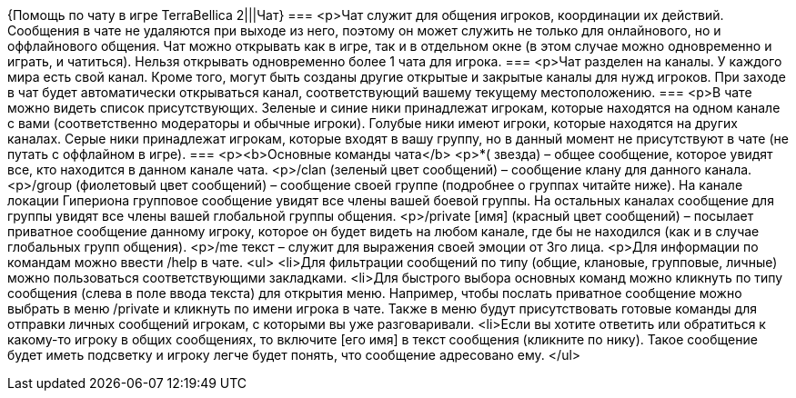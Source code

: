 {Помощь по чату в игре TerraBellica 2|||Чат}
===
<p>Чат служит для общения игроков, координации их действий. Сообщения в чате не удаляются при выходе из него, поэтому он может служить не только для онлайнового, но и оффлайнового общения. Чат можно открывать как в игре, так и в отдельном окне (в этом случае можно одновременно и играть, и чатиться). Нельзя открывать одновременно более 1 чата для игрока.
===
<p>Чат разделен на каналы. У каждого мира есть свой канал. Кроме того, могут быть созданы другие открытые и закрытые каналы для нужд игроков. При заходе в чат будет автоматически открываться канал, соответствующий вашему текущему местоположению.  
===
<p>В чате можно видеть список присутствующих. Зеленые и синие ники принадлежат игрокам, которые находятся на одном канале с вами (соответственно модераторы и обычные игроки). Голубые ники имеют игроки, которые находятся на других каналах. Серые ники принадлежат игрокам, которые входят в вашу группу, но в данный момент не присутствуют в чате (не путать с оффлайном в игре).
===
<p><b>Основные команды чата</b>
<p>*( звезда) – общее сообщение, которое увидят все, кто находится в данном канале чата.
<p>/clan (зеленый цвет сообщений) – сообщение клану для данного канала. 
<p>/group (фиолетовый цвет сообщений) – сообщение своей группе (подробнее о группах читайте ниже). На канале локации Гипериона групповое сообщение увидят все члены вашей боевой группы. На остальных каналах сообщение для группы увидят все члены вашей глобальной группы общения.
<p>/private [имя] (красный цвет сообщений) – посылает приватное сообщение данному игроку, которое он будет видеть на любом канале, где бы не находился (как и в случае глобальных групп общения). 
<p>/me текст – служит для выражения своей эмоции от 3го лица.
<p>Для информации по командам можно ввести /help в чате.
<ul>
<li>Для фильтрации сообщений по типу (общие, клановые, групповые, личные) можно пользоваться соответствующими закладками.
<li>Для быстрого выбора основных команд можно кликнуть по типу сообщения (слева в поле ввода текста) для открытия меню. Например, чтобы послать приватное сообщение можно выбрать в меню /private и кликнуть по имени игрока в чате. Также в меню будут присутствовать готовые команды для отправки личных сообщений игрокам, с которыми вы уже разговаривали.
<li>Если вы хотите ответить или обратиться к какому-то игроку в общих сообщениях, то включите [его имя] в текст сообщения (кликните по нику). Такое сообщение будет иметь подсветку и игроку легче будет понять, что сообщение адресовано ему.
</ul>
